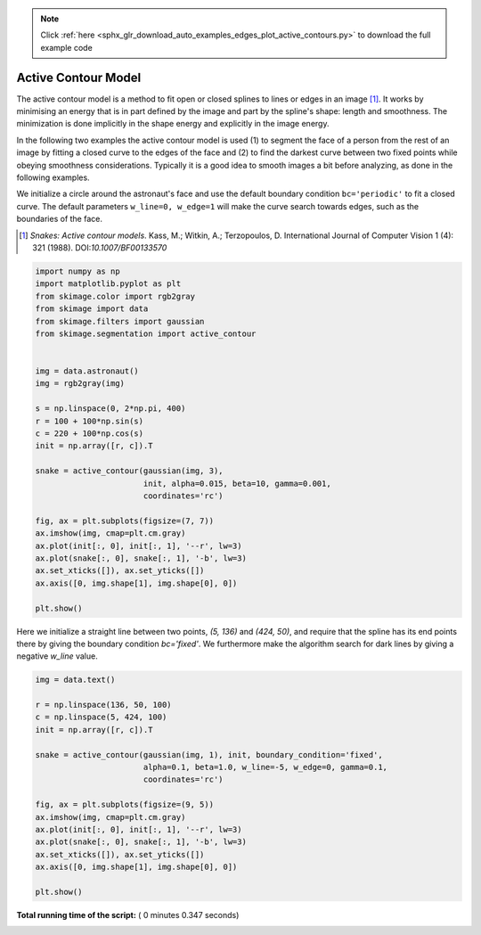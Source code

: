 .. note::
    :class: sphx-glr-download-link-note

    Click :ref:`here <sphx_glr_download_auto_examples_edges_plot_active_contours.py>` to download the full example code
.. rst-class:: sphx-glr-example-title

.. _sphx_glr_auto_examples_edges_plot_active_contours.py:


====================
Active Contour Model
====================

The active contour model is a method to fit open or closed splines to lines or
edges in an image [1]_. It works by minimising an energy that is in part
defined by the image and part by the spline's shape: length and smoothness. The
minimization is done implicitly in the shape energy and explicitly in the
image energy.

In the following two examples the active contour model is used (1) to segment
the face of a person from the rest of an image by fitting a closed curve
to the edges of the face and (2) to find the darkest curve between two fixed
points while obeying smoothness considerations. Typically it is a good idea to
smooth images a bit before analyzing, as done in the following examples.

We initialize a circle around the astronaut's face and use the default boundary
condition ``bc='periodic'`` to fit a closed curve. The default parameters
``w_line=0, w_edge=1`` will make the curve search towards edges, such as the
boundaries of the face.

.. [1] *Snakes: Active contour models*. Kass, M.; Witkin, A.; Terzopoulos, D.
       International Journal of Computer Vision 1 (4): 321 (1988).
       DOI:`10.1007/BF00133570`



.. code-block:: python


    import numpy as np
    import matplotlib.pyplot as plt
    from skimage.color import rgb2gray
    from skimage import data
    from skimage.filters import gaussian
    from skimage.segmentation import active_contour


    img = data.astronaut()
    img = rgb2gray(img)

    s = np.linspace(0, 2*np.pi, 400)
    r = 100 + 100*np.sin(s)
    c = 220 + 100*np.cos(s)
    init = np.array([r, c]).T

    snake = active_contour(gaussian(img, 3),
                           init, alpha=0.015, beta=10, gamma=0.001,
                           coordinates='rc')

    fig, ax = plt.subplots(figsize=(7, 7))
    ax.imshow(img, cmap=plt.cm.gray)
    ax.plot(init[:, 0], init[:, 1], '--r', lw=3)
    ax.plot(snake[:, 0], snake[:, 1], '-b', lw=3)
    ax.set_xticks([]), ax.set_yticks([])
    ax.axis([0, img.shape[1], img.shape[0], 0])

    plt.show()




.. image:: /auto_examples/edges/images/sphx_glr_plot_active_contours_001.png
    :class: sphx-glr-single-img




Here we initialize a straight line between two points, `(5, 136)` and
`(424, 50)`, and require that the spline has its end points there by giving
the boundary condition `bc='fixed'`. We furthermore make the algorithm
search for dark lines by giving a negative `w_line` value.



.. code-block:: python


    img = data.text()

    r = np.linspace(136, 50, 100)
    c = np.linspace(5, 424, 100)
    init = np.array([r, c]).T

    snake = active_contour(gaussian(img, 1), init, boundary_condition='fixed',
                           alpha=0.1, beta=1.0, w_line=-5, w_edge=0, gamma=0.1,
                           coordinates='rc')

    fig, ax = plt.subplots(figsize=(9, 5))
    ax.imshow(img, cmap=plt.cm.gray)
    ax.plot(init[:, 0], init[:, 1], '--r', lw=3)
    ax.plot(snake[:, 0], snake[:, 1], '-b', lw=3)
    ax.set_xticks([]), ax.set_yticks([])
    ax.axis([0, img.shape[1], img.shape[0], 0])

    plt.show()



.. image:: /auto_examples/edges/images/sphx_glr_plot_active_contours_002.png
    :class: sphx-glr-single-img




**Total running time of the script:** ( 0 minutes  0.347 seconds)


.. _sphx_glr_download_auto_examples_edges_plot_active_contours.py:


.. only :: html

 .. container:: sphx-glr-footer
    :class: sphx-glr-footer-example



  .. container:: sphx-glr-download

     :download:`Download Python source code: plot_active_contours.py <plot_active_contours.py>`



  .. container:: sphx-glr-download

     :download:`Download Jupyter notebook: plot_active_contours.ipynb <plot_active_contours.ipynb>`


.. only:: html

 .. rst-class:: sphx-glr-signature

    `Gallery generated by Sphinx-Gallery <https://sphinx-gallery.readthedocs.io>`_
